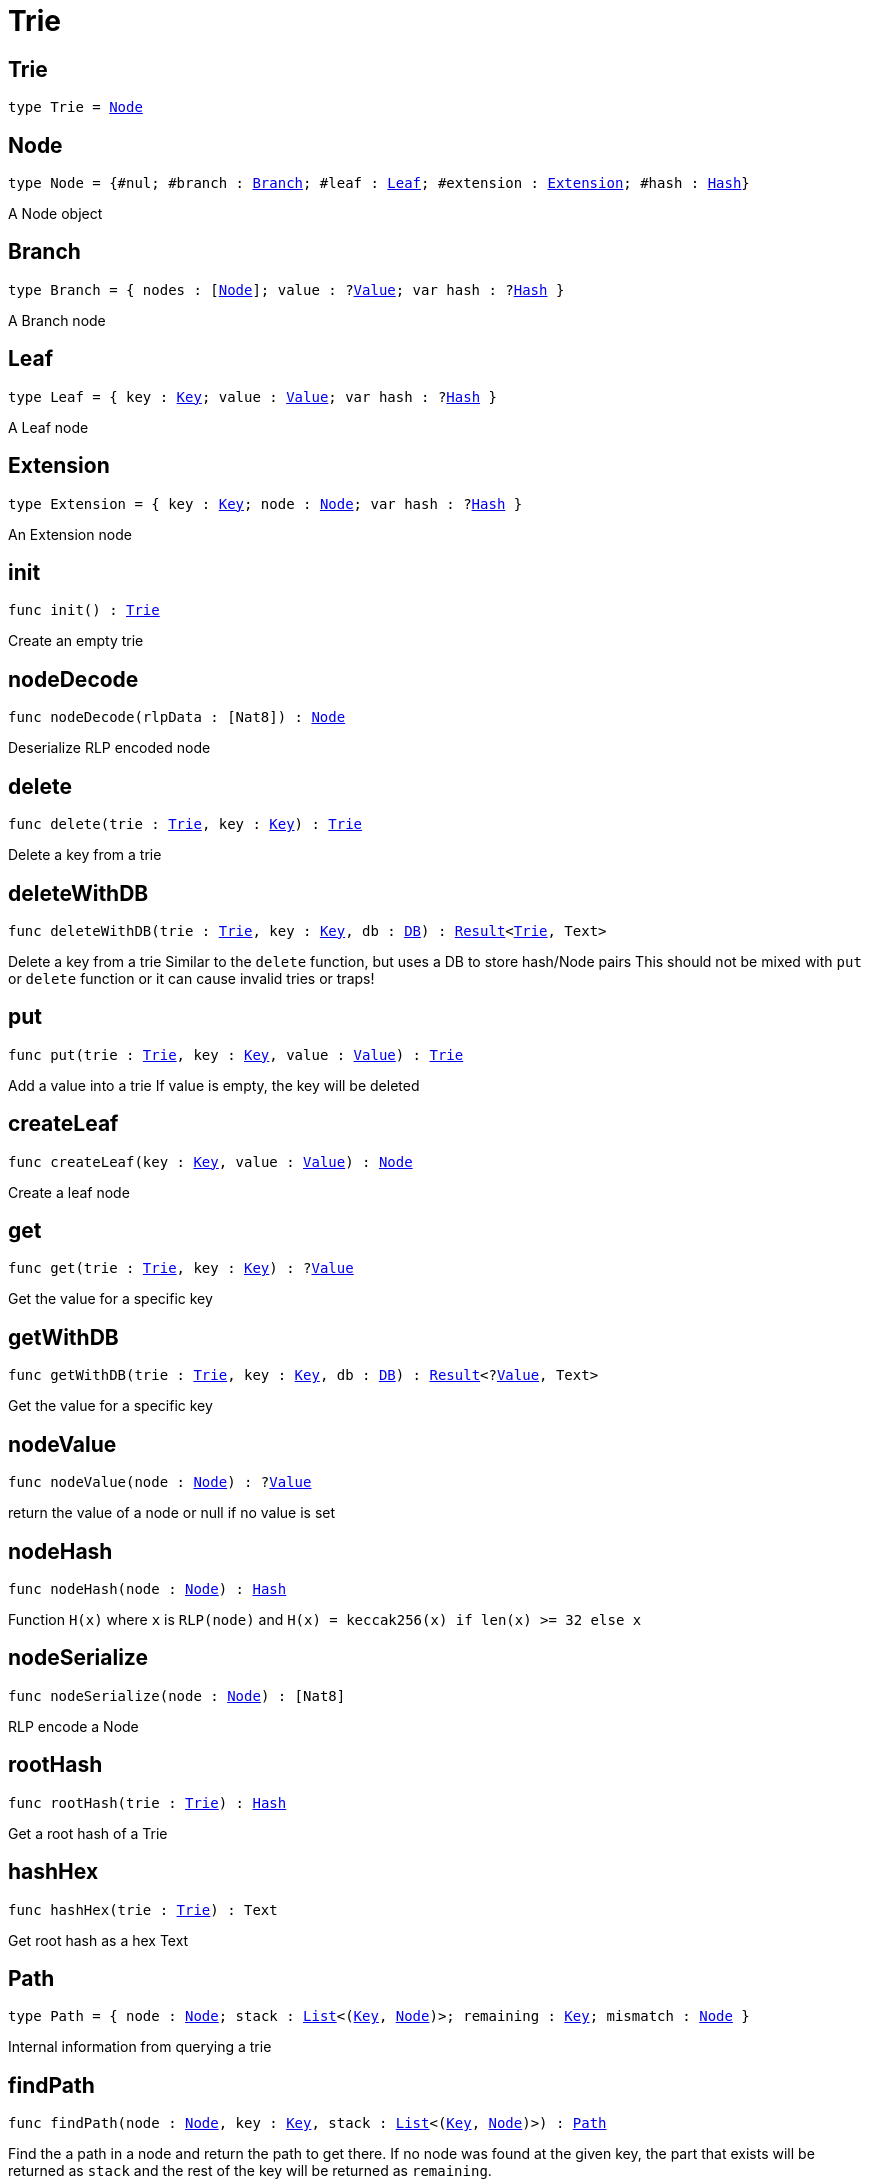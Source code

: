 [[module.Trie]]
= Trie

[[type.Trie]]
== Trie

[source.no-repl,motoko,subs=+macros]
----
type Trie = xref:#type.Node[Node]
----



[[type.Node]]
== Node

[source.no-repl,motoko,subs=+macros]
----
type Node = {#nul; #branch : xref:#type.Branch[Branch]; #leaf : xref:#type.Leaf[Leaf]; #extension : xref:#type.Extension[Extension]; #hash : xref:#type.Hash[Hash]}
----

A Node object

[[type.Branch]]
== Branch

[source.no-repl,motoko,subs=+macros]
----
type Branch = { nodes : pass:[[]xref:#type.Node[Node]pass:[]]; value : ?xref:#type.Value[Value]; var hash : ?xref:#type.Hash[Hash] }
----

A Branch node

[[type.Leaf]]
== Leaf

[source.no-repl,motoko,subs=+macros]
----
type Leaf = { key : xref:#type.Key[Key]; value : xref:#type.Value[Value]; var hash : ?xref:#type.Hash[Hash] }
----

A Leaf node

[[type.Extension]]
== Extension

[source.no-repl,motoko,subs=+macros]
----
type Extension = { key : xref:#type.Key[Key]; node : xref:#type.Node[Node]; var hash : ?xref:#type.Hash[Hash] }
----

An Extension node

[[init]]
== init

[source.no-repl,motoko,subs=+macros]
----
func init() : xref:#type.Trie[Trie]
----

Create an empty trie

[[nodeDecode]]
== nodeDecode

[source.no-repl,motoko,subs=+macros]
----
func nodeDecode(rlpData : pass:[[]Nat8pass:[]]) : xref:#type.Node[Node]
----

Deserialize RLP encoded node

[[delete]]
== delete

[source.no-repl,motoko,subs=+macros]
----
func delete(trie : xref:#type.Trie[Trie], key : xref:#type.Key[Key]) : xref:#type.Trie[Trie]
----

Delete a key from a trie

[[deleteWithDB]]
== deleteWithDB

[source.no-repl,motoko,subs=+macros]
----
func deleteWithDB(trie : xref:#type.Trie[Trie], key : xref:#type.Key[Key], db : xref:#type.DB[DB]) : xref:#type.Result[Result]<xref:#type.Trie[Trie], Text>
----

Delete a key from a trie
Similar to  the `delete` function, but uses a DB to store hash/Node pairs
This should not be mixed with `put` or `delete` function or it can cause invalid tries or traps!

[[put]]
== put

[source.no-repl,motoko,subs=+macros]
----
func put(trie : xref:#type.Trie[Trie], key : xref:#type.Key[Key], value : xref:#type.Value[Value]) : xref:#type.Trie[Trie]
----

Add a value into a trie
If value is empty, the key will be deleted

[[createLeaf]]
== createLeaf

[source.no-repl,motoko,subs=+macros]
----
func createLeaf(key : xref:#type.Key[Key], value : xref:#type.Value[Value]) : xref:#type.Node[Node]
----

Create a leaf node

[[get]]
== get

[source.no-repl,motoko,subs=+macros]
----
func get(trie : xref:#type.Trie[Trie], key : xref:#type.Key[Key]) : ?xref:#type.Value[Value]
----

Get the value for a specific key

[[getWithDB]]
== getWithDB

[source.no-repl,motoko,subs=+macros]
----
func getWithDB(trie : xref:#type.Trie[Trie], key : xref:#type.Key[Key], db : xref:#type.DB[DB]) : xref:#type.Result[Result]<?xref:#type.Value[Value], Text>
----

Get the value for a specific key

[[nodeValue]]
== nodeValue

[source.no-repl,motoko,subs=+macros]
----
func nodeValue(node : xref:#type.Node[Node]) : ?xref:#type.Value[Value]
----

return the value of a node or null if no value is set

[[nodeHash]]
== nodeHash

[source.no-repl,motoko,subs=+macros]
----
func nodeHash(node : xref:#type.Node[Node]) : xref:#type.Hash[Hash]
----

Function `H(x)` where `x` is `RLP(node)` and `H(x) = keccak256(x) if len(x) >= 32 else x`

[[nodeSerialize]]
== nodeSerialize

[source.no-repl,motoko,subs=+macros]
----
func nodeSerialize(node : xref:#type.Node[Node]) : pass:[[]Nat8pass:[]]
----

RLP encode a Node

[[rootHash]]
== rootHash

[source.no-repl,motoko,subs=+macros]
----
func rootHash(trie : xref:#type.Trie[Trie]) : xref:#type.Hash[Hash]
----

Get a root hash of a Trie

[[hashHex]]
== hashHex

[source.no-repl,motoko,subs=+macros]
----
func hashHex(trie : xref:#type.Trie[Trie]) : Text
----

Get root hash as a hex Text

[[type.Path]]
== Path

[source.no-repl,motoko,subs=+macros]
----
type Path = { node : xref:#type.Node[Node]; stack : xref:#type.List[List]<(xref:#type.Key[Key], xref:#type.Node[Node])>; remaining : xref:#type.Key[Key]; mismatch : xref:#type.Node[Node] }
----

Internal information from querying a trie

[[findPath]]
== findPath

[source.no-repl,motoko,subs=+macros]
----
func findPath(node : xref:#type.Node[Node], key : xref:#type.Key[Key], stack : xref:#type.List[List]<(xref:#type.Key[Key], xref:#type.Node[Node])>) : xref:#type.Path[Path]
----

Find the a path in a node and return the path to get there.
If no node was found at the given key, the part that exists will be
returned as `stack` and the rest of the key will be returned as `remaining`.

[[findPathWithDB]]
== findPathWithDB

[source.no-repl,motoko,subs=+macros]
----
func findPathWithDB(node : xref:#type.Node[Node], key : xref:#type.Key[Key], stack : xref:#type.List[List]<(xref:#type.Key[Key], xref:#type.Node[Node])>, db : xref:#type.DB[DB]) : xref:#type.Path[Path]
----

Find the a path in a node and return the path to get there.
Similar to `findPath`, but also looks up nodes in a DB

[[toIter]]
== toIter

[source.no-repl,motoko,subs=+macros]
----
func toIter(trie : xref:#type.Trie[Trie]) : Iter.Iter<(xref:#type.Key[Key], xref:#type.Value[Value])>
----

Get an Iter to get all Key/Value pairs
This should only be called on a tree build with `put` (not `putWithDB`),
otherwise it can cause a trap!

[[isEmpty]]
== isEmpty

[source.no-repl,motoko,subs=+macros]
----
func isEmpty(trie : xref:#type.Trie[Trie]) : Bool
----

Check if a Trie is empty

[[nodeEqual]]
== nodeEqual

[source.no-repl,motoko,subs=+macros]
----
func nodeEqual(a : xref:#type.Node[Node], b : xref:#type.Node[Node]) : Bool
----

Check if Node `a` is equal to Node `b`

[[equal]]
== equal

[source.no-repl,motoko,subs=+macros]
----
func equal(a : xref:#type.Trie[Trie], b : xref:#type.Trie[Trie]) : Bool
----

Check if Trie `a` is equal to Trie `b`

[[nodeToText]]
== nodeToText

[source.no-repl,motoko,subs=+macros]
----
func nodeToText(node : xref:#type.Node[Node]) : Text
----

Get a node as a human readable Text

[[pathToText]]
== pathToText

[source.no-repl,motoko,subs=+macros]
----
func pathToText(path : xref:#type.Path[Path]) : Text
----

Get path info as a human readable Text

[[valueToText]]
== valueToText

[source.no-repl,motoko,subs=+macros]
----
func valueToText(value : xref:#type.Value[Value]) : Text
----

Get placeholder text for any value

[[type.DB]]
== DB

[source.no-repl,motoko,subs=+macros]
----
type DB = { put : (xref:#type.Hash[Hash], xref:#type.Node[Node]) -> (); get : xref:#type.Hash[Hash] -> ?xref:#type.Node[Node] }
----

Interface for a database

[[putWithDB]]
== putWithDB

[source.no-repl,motoko,subs=+macros]
----
func putWithDB(trie : xref:#type.Trie[Trie], key : xref:#type.Key[Key], value : xref:#type.Value[Value], db : xref:#type.DB[DB]) : xref:#type.Result[Result]<xref:#type.Trie[Trie], Text>
----

Add a value into a trie
Similar to  the `put` function, but uses a DB to store hash/Node pairs
This should not be mixed with `put` or `delete` function or it can cause invalid tries or traps!

